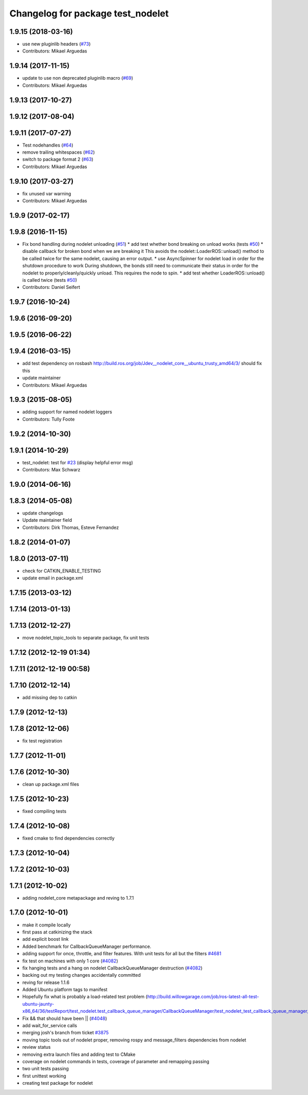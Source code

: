 ^^^^^^^^^^^^^^^^^^^^^^^^^^^^^^^^^^
Changelog for package test_nodelet
^^^^^^^^^^^^^^^^^^^^^^^^^^^^^^^^^^

1.9.15 (2018-03-16)
-------------------
* use new pluginlib headers (`#73 <https://github.com/ros/nodelet_core/issues/73>`_)
* Contributors: Mikael Arguedas

1.9.14 (2017-11-15)
-------------------
* update to use non deprecated pluginlib macro (`#69 <https://github.com/ros/nodelet_core/issues/69>`_)
* Contributors: Mikael Arguedas

1.9.13 (2017-10-27)
-------------------

1.9.12 (2017-08-04)
-------------------

1.9.11 (2017-07-27)
-------------------
* Test nodehandles (`#64 <https://github.com/ros/nodelet_core/issues/64>`_)
* remove trailing whitespaces (`#62 <https://github.com/ros/nodelet_core/issues/62>`_)
* switch to package format 2 (`#63 <https://github.com/ros/nodelet_core/issues/63>`_)
* Contributors: Mikael Arguedas

1.9.10 (2017-03-27)
-------------------
* fix unused var warning
* Contributors: Mikael Arguedas

1.9.9 (2017-02-17)
------------------

1.9.8 (2016-11-15)
------------------
* Fix bond handling during nodelet unloading (`#51 <https://github.com/ros/nodelet_core/issues/51>`_)
  * add test whether bond breaking on unload works (tests `#50 <https://github.com/ros/nodelet_core/issues/50>`_)
  * disable callback for broken bond when we are breaking it
  This avoids the nodelet::LoaderROS::unload() method to be called
  twice for the same nodelet, causing an error output.
  * use AsyncSpinner for nodelet load in order for the shutdown procedure to work
  During shutdown, the bonds still need to communicate their status in order
  for the nodelet to properly/cleanly/quickly unload. This requires the node
  to spin.
  * add test whether LoaderROS::unload() is called twice (tests `#50 <https://github.com/ros/nodelet_core/issues/50>`_)
* Contributors: Daniel Seifert

1.9.7 (2016-10-24)
------------------

1.9.6 (2016-09-20)
------------------

1.9.5 (2016-06-22)
------------------

1.9.4 (2016-03-15)
------------------
* add test dependency on rosbash
  http://build.ros.org/job/Jdev__nodelet_core__ubuntu_trusty_amd64/3/
  should fix this
* update maintainer
* Contributors: Mikael Arguedas

1.9.3 (2015-08-05)
------------------
* adding support for named nodelet loggers
* Contributors: Tully Foote

1.9.2 (2014-10-30)
------------------

1.9.1 (2014-10-29)
------------------
* test_nodelet: test for `#23 <https://github.com/ros/nodelet_core/issues/23>`_ (display helpful error msg)
* Contributors: Max Schwarz

1.9.0 (2014-06-16)
------------------

1.8.3 (2014-05-08)
------------------
* update changelogs
* Update maintainer field
* Contributors: Dirk Thomas, Esteve Fernandez

1.8.2 (2014-01-07)
------------------

1.8.0 (2013-07-11)
------------------
* check for CATKIN_ENABLE_TESTING
* update email in package.xml

1.7.15 (2013-03-12)
-------------------

1.7.14 (2013-01-13)
-------------------

1.7.13 (2012-12-27)
-------------------
* move nodelet_topic_tools to separate package, fix unit tests

1.7.12 (2012-12-19 01:34)
-------------------------

1.7.11 (2012-12-19 00:58)
-------------------------

1.7.10 (2012-12-14)
-------------------
* add missing dep to catkin

1.7.9 (2012-12-13)
------------------

1.7.8 (2012-12-06)
------------------
* fix test registration

1.7.7 (2012-11-01)
------------------

1.7.6 (2012-10-30)
------------------
* clean up package.xml files

1.7.5 (2012-10-23)
------------------
* fixed compiling tests

1.7.4 (2012-10-08)
------------------
* fixed cmake to find dependencies correctly

1.7.3 (2012-10-04)
------------------

1.7.2 (2012-10-03)
------------------

1.7.1 (2012-10-02)
------------------
* adding nodelet_core metapackage and reving to 1.7.1

1.7.0 (2012-10-01)
------------------
* make it compile locally
* first pass at catkinizing the stack
* add explicit boost link
* Added benchmark for CallbackQueueManager performance.
* adding support for once, throttle, and filter features.  With unit tests for all but the filters `#4681 <https://github.com/ros/nodelet_core/issues/4681>`_
* fix test on machines with only 1 core (`#4082 <https://github.com/ros/nodelet_core/issues/4082>`_)
* fix hanging tests and a hang on nodelet CallbackQueueManager destruction (`#4082 <https://github.com/ros/nodelet_core/issues/4082>`_)
* backing out my testing changes accidentally committed
* reving for release 1.1.6
* Added Ubuntu platform tags to manifest
* Hopefully fix what is probably a load-related test problem (http://build.willowgarage.com/job/ros-latest-all-test-ubuntu-jaunty-x86_64/36/testReport/test_nodelet.test_callback_queue_manager/CallbackQueueManager/test_nodelet_test_callback_queue_manager_multipleSingleThreaded/)
* Fix && that should have been || (`#4048 <https://github.com/ros/nodelet_core/issues/4048>`_)
* add wait_for_service calls
* merging josh's branch from ticket `#3875 <https://github.com/ros/nodelet_core/issues/3875>`_
* moving topic tools out of nodelet proper, removing rospy and message_filters dependencies from nodelet
* review status
* removing extra launch files and adding test to CMake
* coverage on nodelet commands in tests, coverage of parameter and remapping passing
* two unit tests passing
* first unittest working
* creating test package for nodelet
